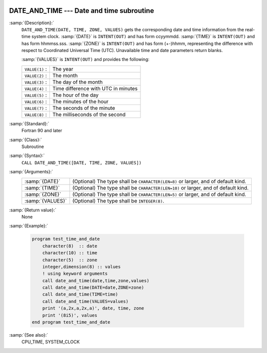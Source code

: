   .. _date_and_time:

DATE_AND_TIME --- Date and time subroutine
******************************************

.. index:: DATE_AND_TIME

.. index:: date, current

.. index:: current date

.. index:: time, current

.. index:: current time

:samp:`{Description}:`
  ``DATE_AND_TIME(DATE, TIME, ZONE, VALUES)`` gets the corresponding date and
  time information from the real-time system clock.  :samp:`{DATE}` is
  ``INTENT(OUT)`` and has form ccyymmdd.  :samp:`{TIME}` is ``INTENT(OUT)`` and
  has form hhmmss.sss.  :samp:`{ZONE}` is ``INTENT(OUT)`` and has form (+-)hhmm,
  representing the difference with respect to Coordinated Universal Time (UTC).
  Unavailable time and date parameters return blanks.

  :samp:`{VALUES}` is ``INTENT(OUT)`` and provides the following:

  ==============  ===================================
  ``VALUE(1)`` :  The year
  ``VALUE(2)`` :  The month
  ``VALUE(3)`` :  The day of the month
  ``VALUE(4)`` :  Time difference with UTC in minutes
  ``VALUE(5)`` :  The hour of the day
  ``VALUE(6)`` :  The minutes of the hour
  ``VALUE(7)`` :  The seconds of the minute
  ``VALUE(8)`` :  The milliseconds of the second
  ==============  ===================================

:samp:`{Standard}:`
  Fortran 90 and later

:samp:`{Class}:`
  Subroutine

:samp:`{Syntax}:`
  ``CALL DATE_AND_TIME([DATE, TIME, ZONE, VALUES])``

:samp:`{Arguments}:`
  ================  ==================================================
  :samp:`{DATE}`    (Optional) The type shall be ``CHARACTER(LEN=8)``
                    or larger, and of default kind.
  :samp:`{TIME}`    (Optional) The type shall be ``CHARACTER(LEN=10)``
                    or larger, and of default kind.
  :samp:`{ZONE}`    (Optional) The type shall be ``CHARACTER(LEN=5)``
                    or larger, and of default kind.
  :samp:`{VALUES}`  (Optional) The type shall be ``INTEGER(8)``.
  ================  ==================================================

:samp:`{Return value}:`
  None

:samp:`{Example}:`

  .. code-block:: fortran

    program test_time_and_date
        character(8)  :: date
        character(10) :: time
        character(5)  :: zone
        integer,dimension(8) :: values
        ! using keyword arguments
        call date_and_time(date,time,zone,values)
        call date_and_time(DATE=date,ZONE=zone)
        call date_and_time(TIME=time)
        call date_and_time(VALUES=values)
        print '(a,2x,a,2x,a)', date, time, zone
        print '(8i5)', values
    end program test_time_and_date

:samp:`{See also}:`
  CPU_TIME, 
  SYSTEM_CLOCK

